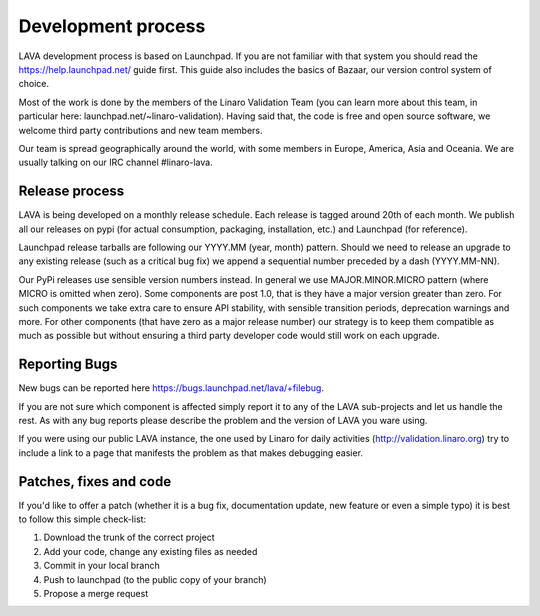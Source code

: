 Development process
===================

LAVA development process is based on Launchpad. If you are not familiar with
that system you should read the https://help.launchpad.net/ guide first. This
guide also includes the basics of Bazaar, our version control system of choice.

Most of the work is done by the members of the Linaro Validation Team (you can
learn more about this team, in particular here:
launchpad.net/~linaro-validation). Having said that, the code is free and open
source software, we welcome third party contributions and new team members.

Our team is spread geographically around the world, with some members in
Europe, America, Asia and Oceania. We are usually talking on our IRC channel
#linaro-lava.


Release process
^^^^^^^^^^^^^^^

LAVA is being developed on a monthly release schedule. Each release is tagged
around 20th of each month. We publish all our releases on pypi (for actual
consumption, packaging, installation, etc.) and Launchpad (for reference).

Launchpad release tarballs are following our YYYY.MM (year, month) pattern.
Should we need to release an upgrade to any existing release (such as a
critical bug fix) we append a sequential number preceded by a dash
(YYYY.MM-NN).

Our PyPi releases use sensible version numbers instead. In general we use
MAJOR.MINOR.MICRO pattern (where MICRO is omitted when zero). Some components
are post 1.0, that is they have a major version greater than zero. For such
components we take extra care to ensure API stability, with sensible transition
periods, deprecation warnings and more. For other components (that have zero as
a major release number) our strategy is to keep them compatible as much as
possible but without ensuring a third party developer code would still work on
each upgrade.


Reporting Bugs
^^^^^^^^^^^^^^

New bugs can be reported here https://bugs.launchpad.net/lava/+filebug.

If you are not sure which component is affected simply report it to any of the
LAVA sub-projects and let us handle the rest. As with any bug reports please
describe the problem and the version of LAVA you ware using.

If you were using our public LAVA instance, the one used by Linaro for daily
activities (http://validation.linaro.org) try to include a link to a page
that manifests the problem as that makes debugging easier.


Patches, fixes and code
^^^^^^^^^^^^^^^^^^^^^^^

If you'd like to offer a patch (whether it is a bug fix, documentation update,
new feature or even a simple typo) it is best to follow this simple check-list:

1. Download the trunk of the correct project
2. Add your code, change any existing files as needed
3. Commit in your local branch
4. Push to launchpad (to the public copy of your branch)
5. Propose a merge request
